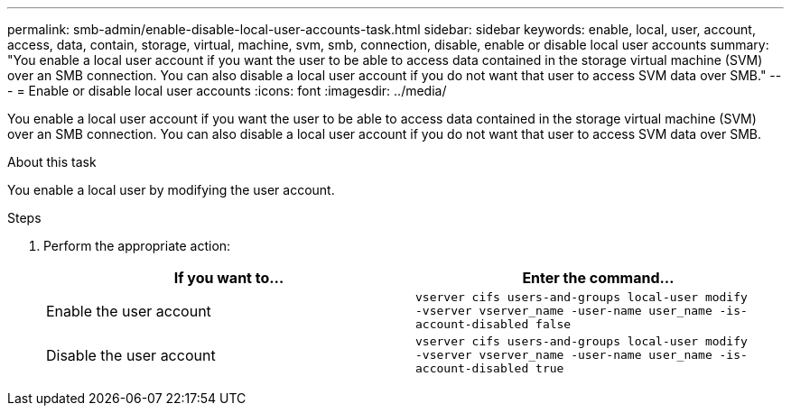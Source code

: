 ---
permalink: smb-admin/enable-disable-local-user-accounts-task.html
sidebar: sidebar
keywords: enable, local, user, account, access, data, contain, storage, virtual, machine, svm, smb, connection, disable, enable or disable local user accounts
summary: "You enable a local user account if you want the user to be able to access data contained in the storage virtual machine (SVM) over an SMB connection. You can also disable a local user account if you do not want that user to access SVM data over SMB."
---
= Enable or disable local user accounts
:icons: font
:imagesdir: ../media/

[.lead]
You enable a local user account if you want the user to be able to access data contained in the storage virtual machine (SVM) over an SMB connection. You can also disable a local user account if you do not want that user to access SVM data over SMB.

.About this task

You enable a local user by modifying the user account.

.Steps

. Perform the appropriate action:
+
[options="header"]
|===
| If you want to...| Enter the command...
a|
Enable the user account
a|
`vserver cifs users-and-groups local-user modify ‑vserver vserver_name -user-name user_name -is-account-disabled false`
a|
Disable the user account
a|
`vserver cifs users-and-groups local-user modify ‑vserver vserver_name -user-name user_name -is-account-disabled true`
|===
